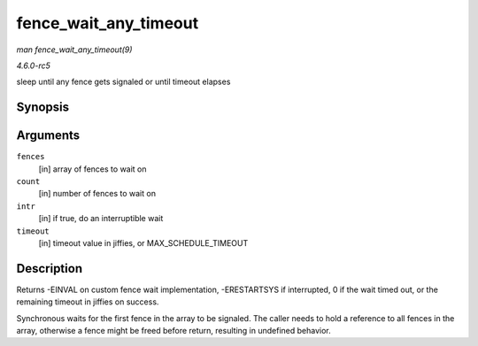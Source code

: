 .. -*- coding: utf-8; mode: rst -*-

.. _API-fence-wait-any-timeout:

======================
fence_wait_any_timeout
======================

*man fence_wait_any_timeout(9)*

*4.6.0-rc5*

sleep until any fence gets signaled or until timeout elapses


Synopsis
========

.. c:function:: signed long fence_wait_any_timeout( struct fence ** fences, uint32_t count, bool intr, signed long timeout )

Arguments
=========

``fences``
    [in] array of fences to wait on

``count``
    [in] number of fences to wait on

``intr``
    [in] if true, do an interruptible wait

``timeout``
    [in] timeout value in jiffies, or MAX_SCHEDULE_TIMEOUT


Description
===========

Returns -EINVAL on custom fence wait implementation, -ERESTARTSYS if
interrupted, 0 if the wait timed out, or the remaining timeout in
jiffies on success.

Synchronous waits for the first fence in the array to be signaled. The
caller needs to hold a reference to all fences in the array, otherwise a
fence might be freed before return, resulting in undefined behavior.


.. ------------------------------------------------------------------------------
.. This file was automatically converted from DocBook-XML with the dbxml
.. library (https://github.com/return42/sphkerneldoc). The origin XML comes
.. from the linux kernel, refer to:
..
.. * https://github.com/torvalds/linux/tree/master/Documentation/DocBook
.. ------------------------------------------------------------------------------
